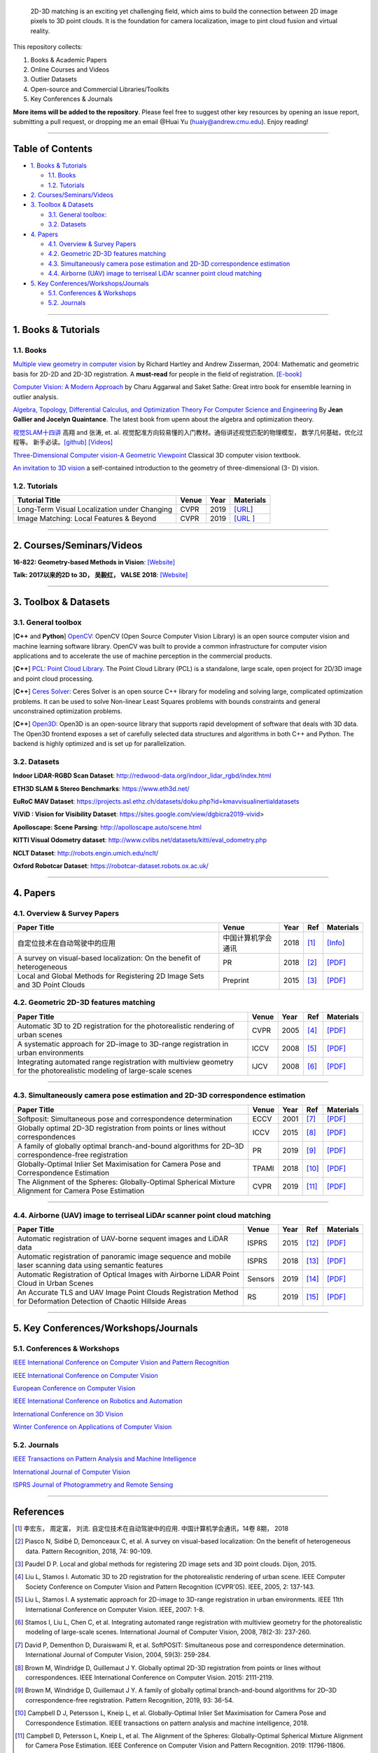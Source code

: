  2D-3D matching 
 is an exciting yet challenging field, which aims to build the connection between 2D image pixels to 3D point clouds.
 It is the foundation for camera localization, image to pint cloud fusion and virtual reality. 

This repository collects:


#. Books & Academic Papers 
#. Online Courses and Videos
#. Outlier Datasets
#. Open-source and Commercial Libraries/Toolkits
#. Key Conferences & Journals


**More items will be added to the repository**.
Please feel free to suggest other key resources by opening an issue report,
submitting a pull request, or dropping me an email @Huai Yu (huaiy@andrew.cmu.edu).
Enjoy reading!

----

Table of Contents
-----------------


* `1. Books & Tutorials <#1-books--tutorials>`_

  * `1.1. Books <#11-books>`_
  * `1.2. Tutorials <#12-tutorials>`_

* `2. Courses/Seminars/Videos <#2-coursesseminarsvideos>`_
* `3. Toolbox & Datasets <#3-toolbox--datasets>`_

  * `3.1. General toolbox: <#31-general-toolbox>`_
  * `3.2. Datasets <#32-datasets>`_

* `4. Papers <#4-papers>`_

  * `4.1. Overview & Survey Papers <#41-overview--survey-papers>`_
  * `4.2. Geometric 2D-3D features matching <#42-feature-matching>`_
  * `4.3. Simultaneously camera pose estimation and 2D-3D correspondence estimation <#43-Simultaneously-localization-and-matching>`_
  * `4.4. Airborne (UAV) image to terriseal LiDAr scanner point cloud matching <#44-airborne-LiDAR-matching>`_

* `5. Key Conferences/Workshops/Journals <#5-key-conferencesworkshopsjournals>`_

  * `5.1. Conferences & Workshops <#51-conferences--workshops>`_
  * `5.2. Journals <#52-journals>`_


----

1. Books & Tutorials
--------------------

1.1. Books
^^^^^^^^^^

`Multiple view geometry in computer vision <https://www.robots.ox.ac.uk/~vgg/hzbook/>`_ 
by Richard Hartley and Andrew Zisserman, 2004: Mathematic and geometric basis for 2D-2D and 2D-3D registration. 
A **must-read** for people in the field of registration. `[E-book] <http://cvrs.whu.edu.cn/downloads/ebooks/Multiple%20View%20Geometry%20in%20Computer%20Vision%20(Second%20Edition).pdf>`_

`Computer Vision: A Modern Approach <https://www.springer.com/gp/book/9783319547640>`_ 
by Charu Aggarwal and Saket Sathe: Great intro book for ensemble learning in outlier analysis.

`Algebra, Topology, Differential Calculus, and Optimization Theory For Computer Science and Engineering <https://www.cis.upenn.edu/~jean/gbooks/geomath.html>`_ By **Jean Gallier and Jocelyn Quaintance**. The latest book from upenn about the algebra and optimization theory.

`视觉SLAM十四讲 <https://github.com/gaoxiang12/slambook>`_ 高翔 and 张涛, et. al. 视觉配准方向较易懂的入门教材。通俗讲述视觉匹配的物理模型， 数学几何基础，优化过程等。 新手必读。`[github] <https://github.com/gaoxiang12/slambook>`_ `[Videos] <https://space.bilibili.com/38737757>`_

`Three-Dimensional Computer vision-A Geometric Viewpoint <https://mitpress.mit.edu/books/three-dimensional-computer-vision>`_  Classical 3D computer vision textbook.

`An invitation to 3D vision <https://www.eecis.udel.edu/~cer/arv/readings/old_mkss.pdf>`_ a self-contained introduction to the geometry of three-dimensional (3- D) vision.

1.2. Tutorials
^^^^^^^^^^^^^^

=====================================================   ============================================  =====  ==========================================================================================================================================================================
Tutorial Title                                          Venue                                         Year   Materials
=====================================================   ============================================  =====  ==========================================================================================================================================================================
Long-Term Visual Localization under Changing            CVPR                                          2019   `[URL] <https://sites.google.com/view/ltvl2019/home>`_
Image Matching: Local Features & Beyond                 CVPR                                          2019   `[URL ] <https://image-matching-workshop.github.io/>`_
=====================================================   ============================================  =====  ==========================================================================================================================================================================

----

2. Courses/Seminars/Videos
--------------------------

**16-822: Geometry-based Methods in Vision**\ :
`[Website] <http://www.cs.cmu.edu/~hebert/geom.html>`_

**Talk: 2017以来的2D to 3D， 吴毅红， VALSE 2018**\ :
`[Website] <https://zhuanlan.zhihu.com/p/38611920>`_

----

3. Toolbox & Datasets
---------------------

3.1. General toolbox
^^^^^^^^^^^^^^^^^^^^^^

[**C++** and **Python**] `OpenCV <https://opencv.org/>`_\ : OpenCV (Open Source Computer Vision Library) is an open source computer vision and machine learning software library. OpenCV was built to provide a common infrastructure for computer vision applications and to accelerate the use of machine perception in the commercial products.  

[**C++**] `PCL: Point Cloud Library <http://pointclouds.org/>`_. The Point Cloud Library (PCL) is a standalone, large scale, open project for 2D/3D image and point cloud processing.

[**C++**] `Ceres Solver <http://ceres-solver.org/index.html>`_\ :
Ceres Solver is an open source C++ library for modeling and solving large, complicated optimization problems. It can be used to solve Non-linear Least Squares problems with bounds constraints and general unconstrained optimization problems.

[**C++**] `Open3D <http://www.open3d.org/>`_\ : Open3D is an open-source library that supports rapid development of software that deals with 3D data. The Open3D frontend exposes a set of carefully selected data structures and algorithms in both C++ and Python. The backend is highly optimized and is set up for parallelization.


3.2. Datasets
^^^^^^^^^^^^^

**Indoor LiDAR-RGBD Scan Dataset**\ : http://redwood-data.org/indoor_lidar_rgbd/index.html

**ETH3D SLAM & Stereo Benchmarks**\ : https://www.eth3d.net/

**EuRoC MAV Dataset**\ : https://projects.asl.ethz.ch/datasets/doku.php?id=kmavvisualinertialdatasets

**ViViD : Vision for Visibility Dataset**\ : https://sites.google.com/view/dgbicra2019-vivid>

**Apolloscape: Scene Parsing**\ : http://apolloscape.auto/scene.html

**KITTI Visual Odometry dataset**\ : http://www.cvlibs.net/datasets/kitti/eval_odometry.php

**NCLT Dataset**\: http://robots.engin.umich.edu/nclt/

**Oxford Robotcar Dataset**\: https://robotcar-dataset.robots.ox.ac.uk/

----

4. Papers
---------

4.1. Overview & Survey Papers
^^^^^^^^^^^^^^^^^^^^^^^^^^^^^

=================================================================================================  ============================  =====  ============================  ==========================================================================================================================================================================
Paper Title                                                                                        Venue                         Year   Ref                           Materials
=================================================================================================  ============================  =====  ============================  ==========================================================================================================================================================================
自定位技术在自动驾驶中的应用                                                                       中国计算机学会通讯             2018     [#hongdong2018]_              `[Info] <https://dl.ccf.org.cn/institude/institudeDetail?id=4020608384534528&_ack=1>`_ 
A survey on visual-based localization: On the benefit of heterogeneous                             PR                            2018   [#piasco2018survey]_          `[PDF] <https://www.sciencedirect.com/science/article/abs/pii/S0031320317303448>`_
Local and Global Methods for Registering 2D Image Sets and 3D Point Clouds                         Preprint                      2015   [#paudel2015local]_           `[PDF] <https://www.theses.fr/2015DIJOS077>`_
=================================================================================================  ============================  =====  ============================  ==========================================================================================================================================================================

4.2. Geometric 2D-3D features matching
^^^^^^^^^^^^^^^^^^^^^^^^^^^^^^^^^^^^^^

=======================================================================================================================   =============================  =====  ============================  ==========================================================================================================================================================================
Paper Title                                                                                                               Venue                          Year   Ref                           Materials
=======================================================================================================================   =============================  =====  ============================  ==========================================================================================================================================================================
Automatic 3D to 2D registration for the photorealistic rendering of urban scenes                                          CVPR                           2005   [#liu2005automatic]_          `[PDF] <https://ieeexplore.ieee.org/document/1467433>`_
A systematic approach for 2D-image to 3D-range registration in urban environments                                         ICCV                           2008   [#liu2007systematic]_         `[PDF] <http://citeseerx.ist.psu.edu/viewdoc/download?doi=10.1.1.177.9122&rep=rep1&type=pdf>`_
Integrating automated range registration with multiview geometry for the photorealistic modeling of large-scale scenes    IJCV                           2008   [#stamos2008integrating]_     `[PDF] <http://citeseerx.ist.psu.edu/viewdoc/download?doi=10.1.1.177.9414&rep=rep1&type=pdf>`_
=======================================================================================================================   =============================  =====  ============================  ==========================================================================================================================================================================

----

4.3. Simultaneously camera pose estimation and 2D-3D correspondence estimation
^^^^^^^^^^^^^^^^^^^^^^^^^^^^^^^^^^^^^^^^^^^^^^^^^^^^^^^^^^^^^^^^^^^^^^^^^^^^^^

=====================================================================================================     ============================  =====  ============================  ==========================================================================================================================================================================
Paper Title                                                                                               Venue                         Year   Ref                           Materials
=====================================================================================================     ============================  =====  ============================  ==========================================================================================================================================================================
Softposit: Simultaneous pose and correspondence determination                                             ECCV                          2001   [#david2004softposit]_        `[PDF] <http://users.umiacs.umd.edu/~daniel/daniel_papersfordownload/ijcvSoftPOSIT03.pdf>`_
Globally optimal 2D-3D registration from points or lines without correspondences                          ICCV                          2015   [#brown2015globally]_         `[PDF] <https://www.cv-foundation.org/openaccess/content_iccv_2015/papers/Brown_Globally_Optimal_2D-3D_ICCV_2015_paper.pdf>`_
A family of globally optimal branch-and-bound algorithms for 2D–3D correspondence-free registration       PR                            2019   [#brown2019family]_           `[PDF] <https://www.sciencedirect.com/science/article/pii/S0031320319301426>`_
Globally-Optimal Inlier Set Maximisation for Camera Pose and Correspondence Estimation                    TPAMI                         2018   [#campbell2018globally]_      `[PDF] <https://arxiv.org/abs/1709.09384>`_
The Alignment of the Spheres: Globally-Optimal Spherical Mixture Alignment for Camera Pose Estimation     CVPR                          2019   [#campbell2019alignment]_     `[PDF] <https://arxiv.org/abs/1812.01232>`_ 
=====================================================================================================     ============================  =====  ============================  ==========================================================================================================================================================================

----

4.4. Airborne (UAV) image to terriseal LiDAr scanner point cloud matching
^^^^^^^^^^^^^^^^^^^^^^^^^^^^^^^^^^^^^^^^^^^^^^^^^^^^^^^^^^^^^^^^^^^^^^^^^

==================================================================================================================    ============================  =====  ============================  ==========================================================================================================================================================================
Paper Title                                                                                                           Venue                         Year   Ref                           Materials
==================================================================================================================    ============================  =====  ============================  ==========================================================================================================================================================================
Automatic registration of UAV-borne sequent images and LiDAR data                                                     ISPRS                         2015   [#yang2015automatic]_         `[PDF] <https://www.sciencedirect.com/science/article/abs/pii/S0924271615000180>`_
Automatic registration of panoramic image sequence and mobile laser scanning data using semantic features             ISPRS                         2018   [#li2018automatic]_           `[PDF] <https://www.sciencedirect.com/science/article/abs/pii/S0924271617303829>`_
Automatic Registration of Optical Images with Airborne LiDAR Point Cloud in Urban Scenes                              Sensors                       2019   [#peng2019automatic]_         `[PDF] <https://www.mdpi.com/1424-8220/19/5/1086>`_
An Accurate TLS and UAV Image Point Clouds Registration Method for Deformation Detection of Chaotic Hillside Areas    RS                            2019   [#zang2019accurate]_          `[PDF] <https://www.mdpi.com/2072-4292/11/6/647>`_
==================================================================================================================    ============================  =====  ============================  ==========================================================================================================================================================================

----

5. Key Conferences/Workshops/Journals
-------------------------------------

5.1. Conferences & Workshops
^^^^^^^^^^^^^^^^^^^^^^^^^^^^


`IEEE International Conference on Computer Vision and Pattern Recognition <http://cvpr2020.thecvf.com/>`_

`IEEE International Conference on Computer Vision <http://iccv2019.thecvf.com/>`_

`European Conference on Computer Vision <https://eccv2020.eu/>`_

`IEEE International Conference on Robotics and Automation  <https://www.icra2020.org/>`_

`International Conference on 3D Vision <http://3dv19.gel.ulaval.ca/>`_

`Winter Conference on Applications of Computer Vision <https://wacv20.wacv.net/>`_

5.2. Journals
^^^^^^^^^^^^^

`IEEE Transactions on Pattern Analysis and Machine Intelligence <https://www.computer.org/csdl/journal/tp>`_

`International Journal of Computer Vision <https://link.springer.com/journal/11263>`_

`ISPRS Journal of Photogrammetry and Remote Sensing <https://www.journals.elsevier.com/isprs-journal-of-photogrammetry-and-remote-sensing>`_

----

References
----------
.. [#hongdong2018] 李宏东， 周定富， 刘流. 自定位技术在自动驾驶中的应用. 中国计算机学会通讯，14卷 8期， 2018
.. [#piasco2018survey] Piasco N, Sidibé D, Demonceaux C, et al. A survey on visual-based localization: On the benefit of heterogeneous data. Pattern Recognition, 2018, 74: 90-109.

.. [#paudel2015local] Paudel D P. Local and global methods for registering 2D image sets and 3D point clouds. Dijon, 2015.

.. [#liu2005automatic] Liu L, Stamos I. Automatic 3D to 2D registration for the photorealistic rendering of urban scene. IEEE Computer Society Conference on Computer Vision and Pattern Recognition (CVPR'05). IEEE, 2005, 2: 137-143.

.. [#liu2007systematic] Liu L, Stamos I. A systematic approach for 2D-image to 3D-range registration in urban environments. IEEE 11th International Conference on Computer Vision. IEEE, 2007: 1-8.

.. [#stamos2008integrating] Stamos I, Liu L, Chen C, et al. Integrating automated range registration with multiview geometry for the photorealistic modeling of large-scale scenes. International Journal of Computer Vision, 2008, 78(2-3): 237-260.

.. [#david2004softposit] David P, Dementhon D, Duraiswami R, et al. SoftPOSIT: Simultaneous pose and correspondence determination. International Journal of Computer Vision, 2004, 59(3): 259-284.

.. [#brown2015globally] Brown M, Windridge D, Guillemaut J Y. Globally optimal 2D-3D registration from points or lines without correspondences. IEEE International Conference on Computer Vision. 2015: 2111-2119.

.. [#brown2019family] Brown M, Windridge D, Guillemaut J Y. A family of globally optimal branch-and-bound algorithms for 2D–3D correspondence-free registration. Pattern Recognition, 2019, 93: 36-54.

.. [#campbell2018globally] Campbell D J, Petersson L, Kneip L, et al. Globally-Optimal Inlier Set Maximisation for Camera Pose and Correspondence Estimation. IEEE transactions on pattern analysis and machine intelligence, 2018.

.. [#campbell2019alignment] Campbell D, Petersson L, Kneip L, et al. The Alignment of the Spheres: Globally-Optimal Spherical Mixture Alignment for Camera Pose Estimation. IEEE Conference on Computer Vision and Pattern Recognition. 2019: 11796-11806.

.. [#yang2015automatic] Yang B, Chen C. Automatic registration of UAV-borne sequent images and LiDAR data[J]. ISPRS Journal of Photogrammetry and Remote Sensing, 2015, 101: 262-274.

.. [#li2018automatic] Li J, Yang B, Chen C, et al. Automatic registration of panoramic image sequence and mobile laser scanning data using semantic features. ISPRS journal of photogrammetry and remote sensing, 2018, 136: 41-57.

.. [#peng2019automatic] Peng S, Ma H, Zhang L. Automatic Registration of Optical Images with Airborne LiDAR Point Cloud in Urban Scenes Based on Line-Point Similarity Invariant and Extended Collinearity Equations. Sensors, 2019, 19(5): 1086.

.. [#zang2019accurate] Zang Y, Yang B, Li J, et al. An Accurate TLS and UAV Image Point Clouds Registration Method for Deformation Detection of Chaotic Hillside Areas. Remote Sensing, 2019, 11(6): 647.
